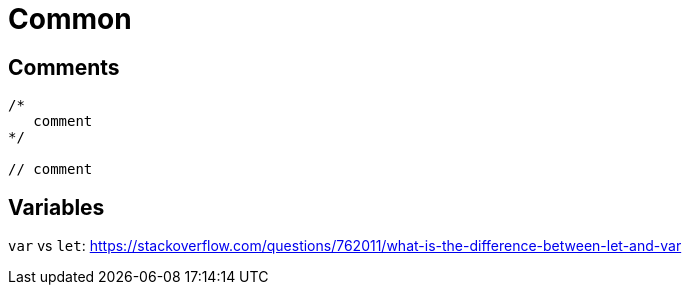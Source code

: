 = Common

== Comments

[source,javascript]
----
/*
   comment
*/

// comment
----

== Variables

`var` vs `let`:  https://stackoverflow.com/questions/762011/what-is-the-difference-between-let-and-var